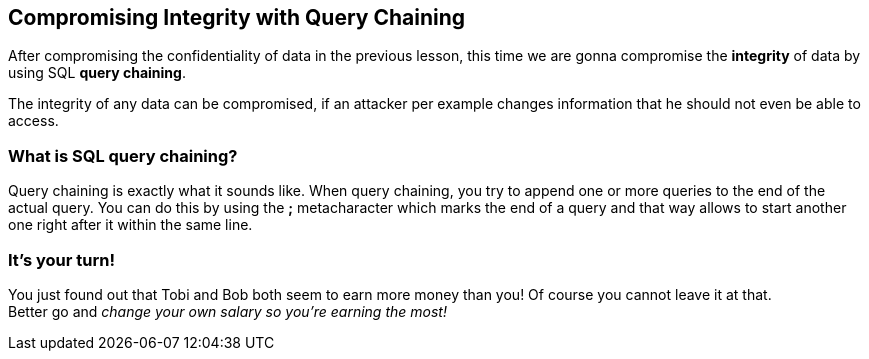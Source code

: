 == Compromising Integrity with Query Chaining
After compromising the confidentiality of data in the previous lesson, this time we are gonna compromise the *integrity* of data by using SQL *query chaining*.

The integrity of any data can be compromised, if an attacker per example changes information that he should not even be able to access.

=== What is SQL query chaining?
Query chaining is exactly what it sounds like. When query chaining, you try to append one or more queries to the end of the actual query.
You can do this by using the *;* metacharacter which marks the end of a query and that way allows to start another one right after it within the same line.

=== It's your turn!
You just found out that Tobi and Bob both seem to earn more money than you!
Of course you cannot leave it at that. +
Better go and _change your own salary so you're earning the most!_
